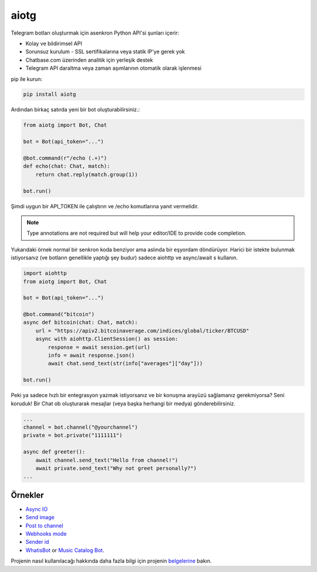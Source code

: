 aiotg
=====

Telegram botları oluşturmak için asenkron Python API'si şunları içerir:

- Kolay ve bildirimsel API
- Sorunsuz kurulum - SSL sertifikalarına veya statik IP'ye gerek yok
- Chatbase.com üzerinden analitik için yerleşik destek
- Telegram API daraltma veya zaman aşımlarının otomatik olarak işlenmesi

pip ile kurun:

.. code:: sh

    pip install aiotg

Ardından birkaç satırda yeni bir bot oluşturabilirsiniz.:

.. code:: python

    from aiotg import Bot, Chat

    bot = Bot(api_token="...")

    @bot.command(r"/echo (.+)")
    def echo(chat: Chat, match):
        return chat.reply(match.group(1))

    bot.run()


Şimdi uygun bir API\_TOKEN ile çalıştırın ve /echo komutlarına yanıt vermelidir.

.. note:: Type annotations are not required but will help your editor/IDE to provide code completion.

Yukarıdaki örnek normal bir senkron koda benziyor ama aslında bir eşyordam döndürüyor.
Harici bir istekte bulunmak istiyorsanız (ve botların genellikle yaptığı şey budur) sadece aiohttp ve async/await s kullanın.

.. code:: python

    import aiohttp
    from aiotg import Bot, Chat

    bot = Bot(api_token="...")

    @bot.command("bitcoin")
    async def bitcoin(chat: Chat, match):
        url = "https://apiv2.bitcoinaverage.com/indices/global/ticker/BTCUSD"
        async with aiohttp.ClientSession() as session:
            response = await session.get(url)
            info = await response.json()
            await chat.send_text(str(info["averages"]["day"]))

    bot.run()


Peki ya sadece hızlı bir entegrasyon yazmak istiyorsanız ve bir konuşma arayüzü sağlamanız gerekmiyorsa? Seni koruduk!
Bir Chat ob oluşturarak mesajlar (veya başka herhangi bir medya) gönderebilirsiniz.

.. code:: python

    ...
    channel = bot.channel("@yourchannel")
    private = bot.private("1111111")

    async def greeter():
        await channel.send_text("Hello from channel!")
        await private.send_text("Why not greet personally?")
    ...


Örnekler
---------------

- `Async IO <https://github.com/frozenbey/aiotg/blob/master/examples/async.py>`__
- `Send image <https://github.com/frozenbey/aiotg/blob/master/examples/getimage.py>`__
- `Post to channel <https://github.com/frozenbey/aiotg/blob/master/examples/post_to_channel.py>`__
- `Webhooks mode <https://github.com/frozenbey/aiotg/blob/master/examples/webhook.py>`__
- `Sender id <https://github.com/frozenbey/aiotg/blob/master/examples/whoami.py>`__
- `WhatisBot <https://github.com/frozenbey/whatisbot/blob/master/main.py>`__ or `Music Catalog Bot <https://github.com/szastupov/musicbot>`__.

Projenin nasıl kullanılacağı hakkında daha fazla bilgi için projenin `belgelerine <http://szastupov.github.io/aiotg/index.html>`__ bakın.

